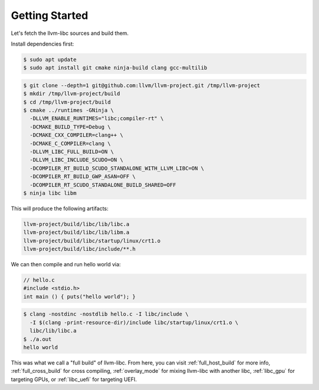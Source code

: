 Getting Started
===============

Let's fetch the llvm-libc sources and build them.

Install dependencies first:

.. code-block:: sh

  $ sudo apt update
  $ sudo apt install git cmake ninja-build clang gcc-multilib

.. code-block:: sh

  $ git clone --depth=1 git@github.com:llvm/llvm-project.git /tmp/llvm-project
  $ mkdir /tmp/llvm-project/build
  $ cd /tmp/llvm-project/build
  $ cmake ../runtimes -GNinja \
    -DLLVM_ENABLE_RUNTIMES="libc;compiler-rt" \
    -DCMAKE_BUILD_TYPE=Debug \
    -DCMAKE_CXX_COMPILER=clang++ \
    -DCMAKE_C_COMPILER=clang \
    -DLLVM_LIBC_FULL_BUILD=ON \
    -DLLVM_LIBC_INCLUDE_SCUDO=ON \
    -DCOMPILER_RT_BUILD_SCUDO_STANDALONE_WITH_LLVM_LIBC=ON \
    -DCOMPILER_RT_BUILD_GWP_ASAN=OFF \
    -DCOMPILER_RT_SCUDO_STANDALONE_BUILD_SHARED=OFF
  $ ninja libc libm

This will produce the following artifacts:

.. code-block::

  llvm-project/build/libc/lib/libc.a
  llvm-project/build/libc/lib/libm.a
  llvm-project/build/libc/startup/linux/crt1.o
  llvm-project/build/libc/include/**.h

We can then compile and run hello world via:

.. code-block:: c++

  // hello.c
  #include <stdio.h>
  int main () { puts("hello world"); }

.. code-block:: sh

   $ clang -nostdinc -nostdlib hello.c -I libc/include \
     -I $(clang -print-resource-dir)/include libc/startup/linux/crt1.o \
     libc/lib/libc.a
   $ ./a.out
   hello world

This was what we call a "full build" of llvm-libc. From here, you can visit
:ref:`full_host_build` for more info, :ref:`full_cross_build` for cross
compiling, :ref:`overlay_mode` for mixing llvm-libc with another libc,
:ref:`libc_gpu` for targeting GPUs, or :ref:`libc_uefi` for targeting UEFI.

